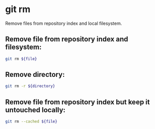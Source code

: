 * git rm

Remove files from repository index and local filesystem.

** Remove file from repository index and filesystem:

#+BEGIN_SRC sh
  git rm ${file}
#+END_SRC

** Remove directory:

#+BEGIN_SRC sh
  git rm -r ${directory}
#+END_SRC

** Remove file from repository index but keep it untouched locally:

#+BEGIN_SRC sh
  git rm --cached ${file}
#+END_SRC
